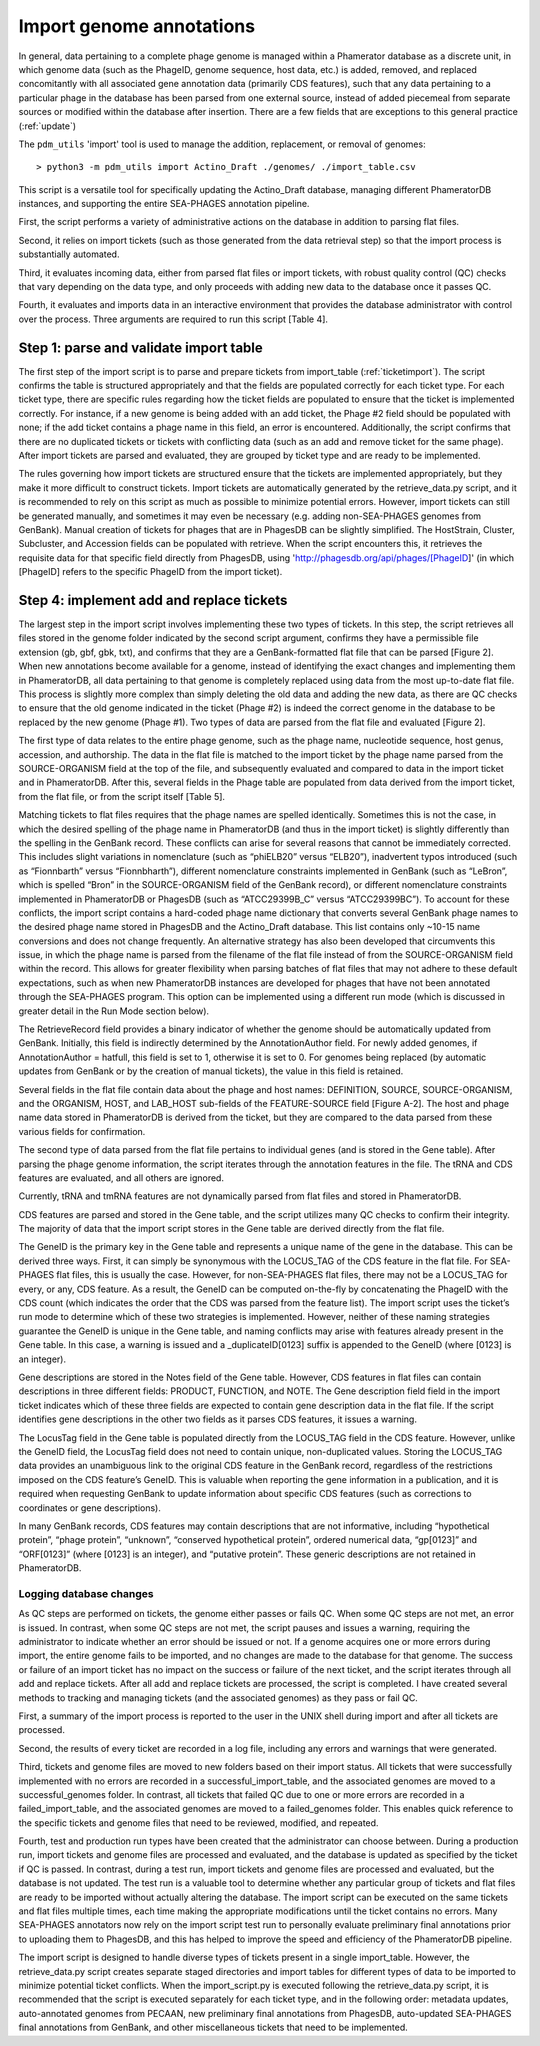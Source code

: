 Import genome annotations
=========================


In general, data pertaining to a complete phage genome is managed within a Phamerator database as a discrete unit, in which genome data (such as the PhageID, genome sequence, host data, etc.) is added, removed, and replaced concomitantly with all associated gene annotation data (primarily CDS features), such that any data pertaining to a particular phage in the database has been parsed from one external source, instead of added piecemeal from separate sources or modified within the database after insertion. There are a few fields that are exceptions to this general practice (:ref:`update`)

The ``pdm_utils`` 'import' tool is used to manage the addition, replacement, or removal of genomes::

    > python3 -m pdm_utils import Actino_Draft ./genomes/ ./import_table.csv

This script is a versatile tool for specifically updating the Actino_Draft database, managing different PhameratorDB instances, and supporting the entire SEA-PHAGES annotation pipeline.

First, the script performs a variety of administrative actions on the database in addition to parsing flat files.

Second, it relies on import tickets (such as those generated from the data retrieval step) so that the import process is substantially automated.

Third, it evaluates incoming data, either from parsed flat files or import tickets, with robust quality control (QC) checks that vary depending on the data type, and only proceeds with adding new data to the database once it passes QC.

Fourth, it evaluates and imports data in an interactive environment that provides the database administrator with control over the process. Three arguments are required to run this script [Table 4].






Step 1: parse and validate import table
---------------------------------------

The first step of the import script is to parse and prepare tickets from import_table (:ref:`ticketimport`). The script confirms the table is structured appropriately and that the fields are populated correctly for each ticket type. For each ticket type, there are specific rules regarding how the ticket fields are populated to ensure that the ticket is implemented correctly. For instance, if a new genome is being added with an add ticket, the Phage #2 field should be populated with none; if the add ticket contains a phage name in this field, an error is encountered. Additionally, the script confirms that there are no duplicated tickets or tickets with conflicting data (such as an add and remove ticket for the same phage). After import tickets are parsed and evaluated, they are grouped by ticket type and are ready to be implemented.

The rules governing how import tickets are structured ensure that the tickets are implemented appropriately, but they make it more difficult to construct tickets. Import tickets are automatically generated by the retrieve_data.py script, and it is recommended to rely on this script as much as possible to minimize potential errors. However, import tickets can still be generated manually, and sometimes it may even be necessary (e.g. adding non-SEA-PHAGES genomes from GenBank). Manual creation of tickets for phages that are in PhagesDB can be slightly simplified. The HostStrain, Cluster, Subcluster, and Accession fields can be populated with retrieve. When the script encounters this, it retrieves the requisite data for that specific field directly from PhagesDB, using 'http://phagesdb.org/api/phages/[PhageID]' (in which [PhageID] refers to the specific PhageID from the import ticket).




Step 4: implement add and replace tickets
-----------------------------------------

The largest step in the import script involves implementing these two types of tickets. In this step, the script retrieves all files stored in the genome folder indicated by the second script argument, confirms they have a permissible file extension (gb, gbf, gbk, txt), and confirms that they are a GenBank-formatted flat file that can be parsed [Figure 2]. When new annotations become available for a genome, instead of identifying the exact changes and implementing them in PhameratorDB, all data pertaining to that genome is completely replaced using data from the most up-to-date flat file. This process is slightly more complex than simply deleting the old data and adding the new data, as there are QC checks to ensure that the old genome indicated in the ticket (Phage #2) is indeed the correct genome in the database to be replaced by the new genome (Phage #1). Two types of data are parsed from the flat file and evaluated [Figure 2].

The first type of data relates to the entire phage genome, such as the phage name, nucleotide sequence, host genus, accession, and authorship. The data in the flat file is matched to the import ticket by the phage name parsed from the SOURCE-ORGANISM field at the top of the file, and subsequently evaluated and compared to data in the import ticket and in PhameratorDB. After this, several fields in the Phage table are populated from data derived from the import ticket, from the flat file, or from the script itself [Table 5].


Matching tickets to flat files requires that the phage names are spelled identically. Sometimes this is not the case, in which the desired spelling of the phage name in PhameratorDB (and thus in the import ticket) is slightly differently than the spelling in the GenBank record. These conflicts can arise for several reasons that cannot be immediately corrected. This includes slight variations in nomenclature (such as “phiELB20” versus “ELB20”), inadvertent typos introduced (such as “Fionnbarth” versus “Fionnbharth”), different nomenclature constraints implemented in GenBank (such as “LeBron”, which is spelled “Bron” in the SOURCE-ORGANISM field of the GenBank record), or different nomenclature constraints implemented in PhameratorDB or PhagesDB (such as “ATCC29399B_C” versus “ATCC29399BC”). To account for these conflicts, the import script contains a hard-coded phage name dictionary that converts several GenBank phage names to the desired phage name stored in PhagesDB and the Actino_Draft database. This list contains only ~10-15 name conversions and does not change frequently. An alternative strategy has also been developed that circumvents this issue, in which the phage name is parsed from the filename of the flat file instead of from the SOURCE-ORGANISM field within the record. This allows for greater flexibility when parsing batches of flat files that may not adhere to these default expectations, such as when new PhameratorDB instances are developed for phages that have not been annotated through the SEA-PHAGES program. This option can be implemented using a different run mode (which is discussed in greater detail in the Run Mode section below).

The RetrieveRecord field provides a binary indicator of whether the genome should be automatically updated from GenBank. Initially, this field is indirectly determined by the AnnotationAuthor field. For newly added genomes, if AnnotationAuthor = hatfull, this field is set to 1, otherwise it is set to 0. For genomes being replaced (by automatic updates from GenBank or by the creation of manual tickets), the value in this field is retained.

Several fields in the flat file contain data about the phage and host names: DEFINITION, SOURCE, SOURCE-ORGANISM, and the ORGANISM, HOST, and LAB_HOST sub-fields of the FEATURE-SOURCE field [Figure A-2]. The host and phage name data stored in PhameratorDB is derived from the ticket, but they are compared to the data parsed from these various fields for confirmation.

The second type of data parsed from the flat file pertains to individual genes (and is stored in the Gene table). After parsing the phage genome information, the script iterates through the annotation features in the file. The tRNA and CDS features are evaluated, and all others are ignored.

Currently, tRNA and tmRNA features are not dynamically parsed from flat files and stored in PhameratorDB.

CDS features are parsed and stored in the Gene table, and the script utilizes many QC checks to confirm their integrity. The majority of data that the import script stores in the Gene table are derived directly from the flat file.

The GeneID is the primary key in the Gene table and represents a unique name of the gene in the database. This can be derived three ways. First, it can simply be synonymous with the LOCUS_TAG of the CDS feature in the flat file. For SEA-PHAGES flat files, this is usually the case. However, for non-SEA-PHAGES flat files, there may not be a LOCUS_TAG for every, or any, CDS feature. As a result, the GeneID can be computed on-the-fly by concatenating the PhageID with the CDS count (which indicates the order that the CDS was parsed from the feature list). The import script uses the ticket’s run mode to determine which of these two strategies is implemented. However, neither of these naming strategies guarantee the GeneID is unique in the Gene table, and naming conflicts may arise with features already present in the Gene table. In this case, a warning is issued and a _duplicateID[0123] suffix is appended to the GeneID (where [0123] is an integer).

Gene descriptions are stored in the Notes field of the Gene table. However, CDS features in flat files can contain descriptions in three different fields: PRODUCT, FUNCTION, and NOTE. The Gene description field field in the import ticket indicates which of these three fields are expected to contain gene description data in the flat file. If the script identifies gene descriptions in the other two fields as it parses CDS features, it issues a warning.

The LocusTag field in the Gene table is populated directly from the LOCUS_TAG field in the CDS feature. However, unlike the GeneID field, the LocusTag field does not need to contain unique, non-duplicated values. Storing the LOCUS_TAG data provides an unambiguous link to the original CDS feature in the GenBank record, regardless of the restrictions imposed on the CDS feature’s GeneID. This is valuable when reporting the gene information in a publication, and it is required when requesting GenBank to update information about specific CDS features (such as corrections to coordinates or gene descriptions).

In many GenBank records, CDS features may contain descriptions that are not informative, including “hypothetical protein”, “phage protein”, “unknown”, “conserved hypothetical protein”, ordered numerical data, “gp[0123]” and “ORF[0123]” (where [0123] is an integer), and “putative protein”. These generic descriptions are not retained in PhameratorDB.



Logging database changes
________________________

As QC steps are performed on tickets, the genome either passes or fails QC. When some QC steps are not met, an error is issued. In contrast, when some QC steps are not met, the script pauses and issues a warning, requiring the administrator to indicate whether an error should be issued or not. If a genome acquires one or more errors during import, the entire genome fails to be imported, and no changes are made to the database for that genome. The success or failure of an import ticket has no impact on the success or failure of the next ticket, and the script iterates through all add and replace tickets. After all add and replace tickets are processed, the script is completed. I have created several methods to tracking and managing tickets (and the associated genomes) as they pass or fail QC.

First, a summary of the import process is reported to the user in the UNIX shell during import and after all tickets are processed.

Second, the results of every ticket are recorded in a log file, including any errors and warnings that were generated.

Third, tickets and genome files are moved to new folders based on their import status. All tickets that were successfully implemented with no errors are recorded in a successful_import_table, and the associated genomes are moved to a successful_genomes folder. In contrast, all tickets that failed QC due to one or more errors are recorded in a failed_import_table, and the associated genomes are moved to a failed_genomes folder. This enables quick reference to the specific tickets and genome files that need to be reviewed, modified, and repeated.

Fourth, test and production run types have been created that the administrator can choose between. During a production run, import tickets and genome files are processed and evaluated, and the database is updated as specified by the ticket if QC is passed. In contrast, during a test run, import tickets and genome files are processed and evaluated, but the database is not updated. The test run is a valuable tool to determine whether any particular group of tickets and flat files are ready to be imported without actually altering the database. The import script can be executed on the same tickets and flat files multiple times, each time making the appropriate modifications until the ticket contains no errors. Many SEA-PHAGES annotators now rely on the import script test run to personally evaluate preliminary final annotations prior to uploading them to PhagesDB, and this has helped to improve the speed and efficiency of the PhameratorDB pipeline.

The import script is designed to handle diverse types of tickets present in a single import_table. However, the retrieve_data.py script creates separate staged directories and import tables for different types of data to be imported to minimize potential ticket conflicts. When the import_script.py is executed following the retrieve_data.py script, it is recommended that the script is executed separately for each ticket type, and in the following order: metadata updates, auto-annotated genomes from PECAAN, new preliminary final annotations from PhagesDB, auto-updated SEA-PHAGES final annotations from GenBank, and other miscellaneous tickets that need to be implemented.
